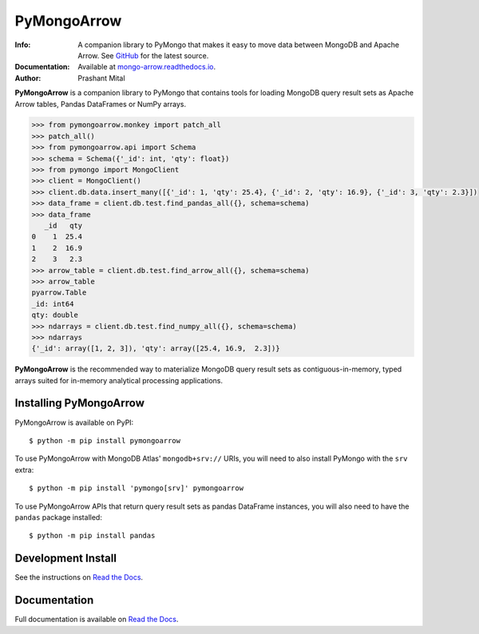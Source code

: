 ============
PyMongoArrow
============
:Info: A companion library to PyMongo that makes it easy to move data
       between MongoDB and Apache Arrow. See
       `GitHub <https://github.com/mongodb-labs/mongo-arrow/tree/main/bindings/python>`_
       for the latest source.
:Documentation: Available at `mongo-arrow.readthedocs.io <https://mongo-arrow.readthedocs.io/en/latest/>`_.
:Author: Prashant Mital

**PyMongoArrow** is a companion library to PyMongo that contains tools
for loading MongoDB query result sets as Apache Arrow tables, Pandas
DataFrames or NumPy arrays.

.. code-block:: python

  >>> from pymongoarrow.monkey import patch_all
  >>> patch_all()
  >>> from pymongoarrow.api import Schema
  >>> schema = Schema({'_id': int, 'qty': float})
  >>> from pymongo import MongoClient
  >>> client = MongoClient()
  >>> client.db.data.insert_many([{'_id': 1, 'qty': 25.4}, {'_id': 2, 'qty': 16.9}, {'_id': 3, 'qty': 2.3}])
  >>> data_frame = client.db.test.find_pandas_all({}, schema=schema)
  >>> data_frame
     _id   qty
  0    1  25.4
  1    2  16.9
  2    3   2.3
  >>> arrow_table = client.db.test.find_arrow_all({}, schema=schema)
  >>> arrow_table
  pyarrow.Table
  _id: int64
  qty: double
  >>> ndarrays = client.db.test.find_numpy_all({}, schema=schema)
  >>> ndarrays
  {'_id': array([1, 2, 3]), 'qty': array([25.4, 16.9,  2.3])}

**PyMongoArrow** is the recommended way to
materialize MongoDB query result sets as contiguous-in-memory, typed arrays
suited for in-memory analytical processing applications.

Installing PyMongoArrow
=======================
PyMongoArrow is available on PyPI::

  $ python -m pip install pymongoarrow

To use PyMongoArrow with MongoDB Atlas' ``mongodb+srv://`` URIs, you will
need to also install PyMongo with the ``srv`` extra::

  $ python -m pip install 'pymongo[srv]' pymongoarrow

To use PyMongoArrow APIs that return query result sets as pandas
DataFrame instances, you will also need to have the ``pandas`` package
installed::

     $ python -m pip install pandas

Development Install
===================

See the instructions on `Read the Docs`_.

Documentation
=============
Full documentation is available on `Read the Docs`_.


.. _Read the Docs: https://mongo-arrow.readthedocs.io/en/latest
